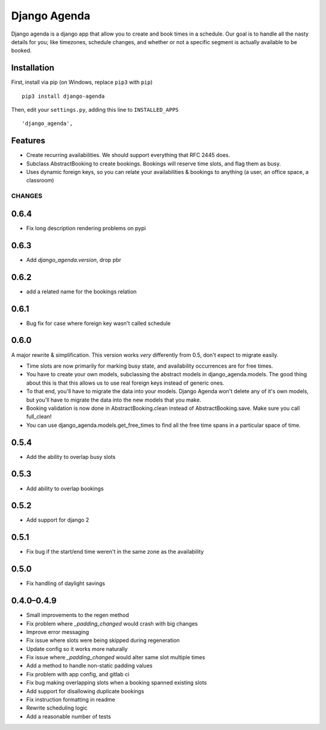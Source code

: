 =============
Django Agenda
=============

|pipeline-badge| |coverage-badge| |pypi-badge|

Django agenda is a django app that allow you to create and book
times in a schedule. Our goal is to handle all the nasty details for
you; like timezones, schedule changes, and whether or not a
specific segment is actually available to be booked.

Installation
------------

First, install via pip (on Windows, replace ``pip3`` with ``pip``)

::

    pip3 install django-agenda

Then, edit your ``settings.py``, adding this line to ``INSTALLED_APPS``

::

   'django_agenda',

Features
--------

* Create recurring availabilities. We should support everything that
  RFC 2445 does.
* Subclass AbstractBooking to create bookings. Bookings will reserve
  time slots, and flag them as busy.
* Uses dynamic foreign keys, so you can relate your availabilities &
  bookings to anything (a user, an office space, a classroom)


.. |pipeline-badge| image:: https://gitlab.com/alantrick/django-agenda/badges/master/pipeline.svg
   :target: https://gitlab.com/alantrick/django-agenda/
   :alt: Build Status

.. |coverage-badge| image:: https://gitlab.com/alantrick/django-agenda/badges/master/coverage.svg
   :target: https://gitlab.com/alantrick/django-agenda/
   :alt: Coverage Status

.. |pypi-badge| image:: https://img.shields.io/pypi/v/django_agenda.svg
   :target: https://pypi.org/project/django-agenda/
   :alt: Project on PyPI


CHANGES
=======

0.6.4
-------

* Fix long description rendering problems on pypi

0.6.3
-----

* Add `django_agenda.version`, drop pbr

0.6.2
-----

* add a related name for the bookings relation

0.6.1
-----

* Bug fix for case where foreign key wasn't called schedule

0.6.0
-----

A major rewrite & simplification. This version works *very* differently
from 0.5, don't expect to migrate easily.

* Time slots are now primarily for marking busy state, and
  availability occurrences are for free times.
* You have to create your own models, subclassing the abstract
  models in django_agenda.models. The good thing about this is
  that this allows us to use real foreign keys instead of
  generic ones.
* To that end, you'll have to migrate the data into your models.
  Django Agenda won't delete any of it's own models, but you'll
  have to migrate the data into the new models that you make.
* Booking validation is now done in AbstractBooking.clean
  instead of AbstractBooking.save. Make sure you call full_clean!
* You can use django_agenda.models.get_free_times to find all the
  free time spans in a particular space of time.

0.5.4
-----

* Add the ability to overlap busy slots

0.5.3
-----

* Add ability to overlap bookings

0.5.2
-----

* Add support for django 2

0.5.1
-----

* Fix bug if the start/end time weren't in the same zone as the availability

0.5.0
-----

* Fix handling of daylight savings

0.4.0–0.4.9
-----------

* Small improvements to the regen method
* Fix problem where `_padding_changed` would crash with big changes
* Improve error messaging
* Fix issue where slots were being skipped during regeneration
* Update config so it works more naturally
* Fix issue where `_padding_changed` would alter same slot multiple times
* Add a method to handle non-static padding values
* Fix problem with app config, and gitlab ci
* Fix bug making overlapping slots when a booking spanned existing slots
* Add support for disallowing duplicate bookings
* Fix instruction formatting in readme
* Rewrite scheduling logic
* Add a reasonable number of tests


